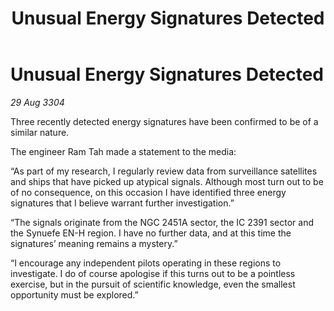 :PROPERTIES:
:ID:       721b9165-6b6b-4351-a48f-e8706149e47e
:END:
#+title: Unusual Energy Signatures Detected
#+filetags: :galnet:

* Unusual Energy Signatures Detected

/29 Aug 3304/

Three recently detected energy signatures have been confirmed to be of a similar nature. 

The engineer Ram Tah made a statement to the media: 

“As part of my research, I regularly review data from surveillance satellites and ships that have picked up atypical signals. Although most turn out to be of no consequence, on this occasion I have identified three energy signatures that I believe warrant further investigation.” 

“The signals originate from the NGC 2451A sector, the IC 2391 sector and the Synuefe EN-H region. I have no further data, and at this time the signatures’ meaning remains a mystery.” 

“I encourage any independent pilots operating in these regions to investigate. I do of course apologise if this turns out to be a pointless exercise, but in the pursuit of scientific knowledge, even the smallest opportunity must be explored.”
